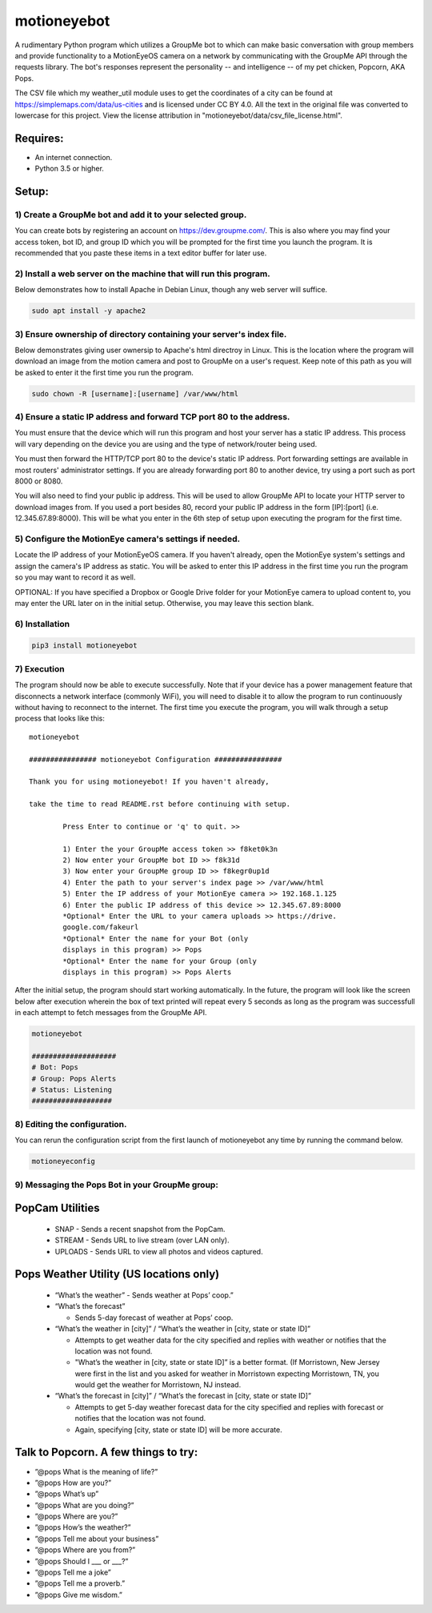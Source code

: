 motioneyebot
============

A rudimentary Python program which utilizes a GroupMe bot to which can
make basic conversation with group members and provide functionality
to a MotionEyeOS camera on a network by communicating with the GroupMe
API through the requests library. The bot's responses represent the
personality -- and intelligence -- of my pet chicken, Popcorn, AKA Pops.

The CSV file which my weather_util module uses to get the coordinates
of a city can be found at https://simplemaps.com/data/us-cities and
is licensed under CC BY 4.0. All the text in the original file was
converted to lowercase for this project. View the license attribution
in "motioneyebot/data/csv_file_license.html".


Requires:
---------
- An internet connection.
- Python 3.5 or higher.

Setup:
------

**********************************************************
1) Create a GroupMe bot and add it to your selected group.
**********************************************************

You can create bots by registering an account on
https://dev.groupme.com/. This is also where you may find your
access token, bot ID, and group ID which you will be prompted
for the first time you launch the program. It is recommended
that you paste these items in a text editor buffer for later use.


******************************************************************
2) Install a web server on the machine that will run this program.
******************************************************************

Below demonstrates how to install Apache in Debian Linux, though any
web server will suffice.

.. code:: bash

    sudo apt install -y apache2


*********************************************************************
3) Ensure ownership of directory containing your server's index file.
*********************************************************************

Below demonstrates giving user ownersip to Apache's html directroy
in Linux. This is the location where the program will download an
image from the motion camera and post to GroupMe on a user's request.
Keep note of this path as you will be asked to enter it the first time
you run the program.

.. code:: bash

    sudo chown -R [username]:[username] /var/www/html


*********************************************************************
4) Ensure a static IP address and forward TCP port 80 to the address.
*********************************************************************

You must ensure that the device which will run this program and
host your server has a static IP address. This process will vary
depending on the device you are using and the type of network/router
being used.

You must then forward the HTTP/TCP port 80 to the device's
static IP address. Port forwarding settings are available in most
routers' administrator settings. If you are already forwarding port
80 to another device, try using a port such as port 8000 or 8080.

You will also need to find your public ip address. This will be used
to allow GroupMe API to locate your HTTP server to download images
from. If you used a port besides 80, record your public IP address
in the form [IP]:[port] (i.e. 12.345.67.89:8000). This will be what
you enter in the 6th step of setup upon executing the program for
the first time.


*******************************************************
5) Configure the MotionEye camera's settings if needed.
*******************************************************

Locate the IP address of your MotionEyeOS camera. If you haven't
already, open the MotionEye system's settings and assign the camera's
IP address as static. You will be asked to enter this IP address in
the first time you run the program so you may want to record it as well.

OPTIONAL: If you have specified a Dropbox or Google Drive folder for
your MotionEye camera to upload content to, you may enter the URL 
later on in the initial setup. Otherwise, you may leave this section 
blank.


****************
6) Installation
****************

.. code:: bash

    pip3 install motioneyebot


*************
7) Execution
*************

The program should now be able to execute successfully. Note that
if your device has a power management feature that disconnects a
network interface (commonly WiFi), you will need to disable it to
allow the program to run continuously without having to reconnect
to the internet. The first time you execute the program, you will
walk through a setup process that looks like this:

::

    motioneyebot

    ################ motioneyebot Configuration ################

    Thank you for using motioneyebot! If you haven't already,

    take the time to read README.rst before continuing with setup.

            Press Enter to continue or 'q' to quit. >>

            1) Enter the your GroupMe access token >> f8ket0k3n
            2) Now enter your GroupMe bot ID >> f8k31d
            3) Now enter your GroupMe group ID >> f8kegr0up1d
            4) Enter the path to your server's index page >> /var/www/html
            5) Enter the IP address of your MotionEye camera >> 192.168.1.125
            6) Enter the public IP address of this device >> 12.345.67.89:8000
            *Optional* Enter the URL to your camera uploads >> https://drive.
            google.com/fakeurl
            *Optional* Enter the name for your Bot (only
            displays in this program) >> Pops
            *Optional* Enter the name for your Group (only
            displays in this program) >> Pops Alerts


After the initial setup, the program should start working automatically.
In the future, the program will look like the screen below after execution
wherein the box of text printed will repeat every 5 seconds as long as the
program was successfull in each attempt to fetch messages from the GroupMe
API.

.. code:: bash

    motioneyebot

    ####################
    # Bot: Pops
    # Group: Pops Alerts
    # Status: Listening
    ###################


*****************************
8) Editing the configuration.
*****************************

You can rerun the configuration script from the first launch of motioneyebot
any time by running the command below.

.. code:: bash

    motioneyeconfig


*************************************************
9) Messaging the Pops Bot in your GroupMe group:
*************************************************

PopCam Utilities
----------------

    - SNAP
      - Sends a recent snapshot from the PopCam.

    - STREAM
      - Sends URL to live stream (over LAN only).

    - UPLOADS
      - Sends URL to view all photos and videos captured.

Pops Weather Utility (US locations only)
----------------------------------------

    - “What’s the weather”
      - Sends weather at Pops’ coop.”

    - “What’s the forecast”

      - Sends 5-day forecast of weather at Pops’ coop.

    - “What’s the weather in [city]” / “What’s the weather in
      [city, state or state ID]”

      - Attempts to get weather data for the city specified and replies
        with weather or notifies that the location was not found.

      - "What’s the weather in [city, state or state ID]” is a better format.
        (If Morristown, New Jersey were first in the list and you asked
        for weather in Morristown expecting Morristown, TN, you would get
        the weather for Morristown, NJ instead.

    - “What’s the forecast in [city]” / “What’s the forecast in
      [city, state or state ID]”

      - Attempts to get 5-day weather forecast data for the city specified
        and replies with forecast or notifies that the location was not found.

      - Again, specifying [city, state or state ID] will be more accurate.

Talk to Popcorn. A few things to try:
-------------------------------------
- ”@pops What is the meaning of life?”
- ”@pops How are you?”
- ”@pops What’s up”
- ”@pops What are you doing?”
- ”@pops Where are you?”
- ”@pops How’s the weather?”
- ”@pops Tell me about your business”
- ”@pops Where are you from?”
- ”@pops Should I ___ or ___?”
- ”@pops Tell me a joke”
- ”@pops Tell me a proverb.”
- ”@pops Give me wisdom.”
